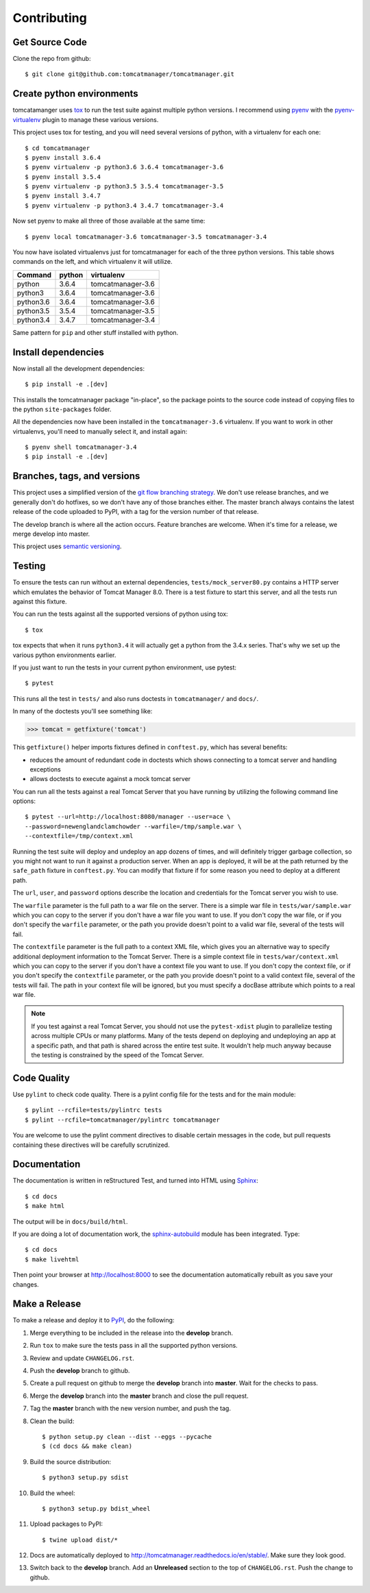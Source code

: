 Contributing
============

Get Source Code
---------------

Clone the repo from github::

		$ git clone git@github.com:tomcatmanager/tomcatmanager.git


Create python environments
--------------------------

tomcatamanger uses `tox <https://tox.readthedocs.io/en/latest/>`_ to run
the test suite against multiple python versions. I recommend using `pyenv
<https://github.com/pyenv/pyenv>`_ with the `pyenv-virtualenv
<https://github.com/pyenv/pyenv-virtualenv>`_ plugin to manage these
various versions.

This project uses tox for testing, and you will need several versions of
python, with a virtualenv for each one::

    $ cd tomcatmanager
    $ pyenv install 3.6.4
    $ pyenv virtualenv -p python3.6 3.6.4 tomcatmanager-3.6
    $ pyenv install 3.5.4
    $ pyenv virtualenv -p python3.5 3.5.4 tomcatmanager-3.5
    $ pyenv install 3.4.7
    $ pyenv virtualenv -p python3.4 3.4.7 tomcatmanager-3.4

Now set pyenv to make all three of those available at the same time::

    $ pyenv local tomcatmanager-3.6 tomcatmanager-3.5 tomcatmanager-3.4

You now have isolated virtualenvs just for tomcatmanager for each of the
three python versions. This table shows commands on the left, and which
virtualenv it will utilize.

=========  ======  =================
Command    python  virtualenv
=========  ======  =================
python     3.6.4   tomcatmanager-3.6
python3    3.6.4   tomcatmanager-3.6
python3.6  3.6.4   tomcatmanager-3.6
python3.5  3.5.4   tomcatmanager-3.5
python3.4  3.4.7   tomcatmanager-3.4
=========  ======  =================

Same pattern for ``pip`` and other stuff installed with python.


Install dependencies
--------------------

Now install all the development dependencies::

    $ pip install -e .[dev]

This installs the tomcatmanager package "in-place", so the package points
to the source code instead of copying files to the python
``site-packages`` folder.

All the dependencies now have been installed in the ``tomcatmanager-3.6``
virtualenv. If you want to work in other virtualenvs, you'll need to manually
select it, and install again::

   $ pyenv shell tomcatmanager-3.4
   $ pip install -e .[dev]


Branches, tags, and versions
----------------------------

This project uses a simplified version of the `git flow branching
strategy <http://nvie.com/posts/a-successful-git-branching-model/>`_. We
don't use release branches, and we generally don't do hotfixes, so we
don't have any of those branches either. The master branch always
contains the latest release of the code uploaded to PyPI, with a tag for
the version number of that release.

The develop branch is where all the action occurs. Feature branches are
welcome. When it's time for a release, we merge develop into master.

This project uses `semantic versioning <http://semver.org/>`_.


Testing
-------

To ensure the tests can run without an external dependencies,
``tests/mock_server80.py`` contains a HTTP server which emulates
the behavior of Tomcat Manager 8.0. There is a test fixture to start
this server, and all the tests run against this fixture.

You can run the tests against all the supported versions of python using tox::

    $ tox

tox expects that when it runs ``python3.4`` it will actually get a python from
the 3.4.x series. That's why we set up the various python environments earlier.

If you just want to run the tests in your current python environment, use pytest::

	$ pytest

This runs all the test in ``tests/`` and also runs doctests in
``tomcatmanager/`` and ``docs/``.

In many of the doctests you'll see something like:

>>> tomcat = getfixture('tomcat')

This ``getfixture()`` helper imports fixtures defined in ``conftest.py``,
which has several benefits:

- reduces the amount of redundant code in doctests which shows connecting
  to a tomcat server and handling exceptions
- allows doctests to execute against a mock tomcat server

You can run all the tests against a real Tomcat Server that you have running
by utilizing the following command line options::

   $ pytest --url=http://localhost:8080/manager --user=ace \
   --password=newenglandclamchowder --warfile=/tmp/sample.war \
   --contextfile=/tmp/context.xml

Running the test suite will deploy and undeploy an app dozens of times, and
will definitely trigger garbage collection, so you might not want to run it
against a production server. When an app is deployed, it will be at the
path returned by the ``safe_path`` fixture in ``conftest.py``. You can
modify that fixture if for some reason you need to deploy at a different
path.

The ``url``, ``user``, and ``password`` options describe the location and
credentials for the Tomcat server you wish to use.

The ``warfile`` parameter is the full path to a war file on the server.
There is a simple war file in ``tests/war/sample.war`` which you can copy
to the server if you don't have a war file you want to use. If you don't
copy the war file, or if you don't specify the ``warfile`` parameter, or
the path you provide doesn't point to a valid war file, several of the
tests will fail.

The ``contextfile`` parameter is the full path to a context XML file, which
gives you an alternative way to specify additional deployment information
to the Tomcat Server. There is a simple context file in
``tests/war/context.xml`` which you can copy to the server if you don't
have a context file you want to use. If you don't copy the context file, or
if you don't specify the ``contextfile`` parameter, or the path you provide
doesn't point to a valid context file, several of the tests will fail. The
path in your context file will be ignored, but you must specify a
docBase attribute which points to a real war file.

.. note::

   If you test against a real Tomcat Server, you should not use the
   ``pytest-xdist`` plugin to parallelize testing across multiple CPUs or
   many platforms. Many of the tests depend on deploying and undeploying an
   app at a specific path, and that path is shared across the entire test
   suite. It wouldn't help much anyway because the testing is constrained
   by the speed of the Tomcat Server.


Code Quality
------------

Use ``pylint`` to check code quality. There is a pylint config file for the
tests and for the main module::

   $ pylint --rcfile=tests/pylintrc tests
   $ pylint --rcfile=tomcatmanager/pylintrc tomcatmanager

You are welcome to use the pylint comment directives to disable certain
messages in the code, but pull requests containing these directives will be
carefully scrutinized.


Documentation
-------------

The documentation is written in reStructured Test, and turned into HTML using
`Sphinx <http://www.sphinx-doc.org>`_::

   $ cd docs
   $ make html

The output will be in ``docs/build/html``.

If you are doing a lot of documentation work, the `sphinx-autobuild
<https://github.com/GaretJax/sphinx-autobuild>`_ module has been integrated.
Type::

   $ cd docs
   $ make livehtml

Then point your browser at `<http://localhost:8000>`_ to see the
documentation automatically rebuilt as you save your changes.


Make a Release
--------------

To make a release and deploy it to `PyPI
<https://pypi.python.org/pypi>`_, do the following:

1. Merge everything to be included in the release into the **develop** branch.

2. Run ``tox`` to make sure the tests pass in all the supported python versions.

3. Review and update ``CHANGELOG.rst``.

4. Push the **develop** branch to github.

5. Create a pull request on github to merge the **develop** branch into **master**. Wait
   for the checks to pass.

6. Merge the **develop** branch into the **master** branch and close the pull request.

7. Tag the **master** branch with the new version number, and push the tag.

8. Clean the build::

    $ python setup.py clean --dist --eggs --pycache
    $ (cd docs && make clean)
   
9. Build the source distribution::

    $ python3 setup.py sdist

10. Build the wheel::

    $ python3 setup.py bdist_wheel

11. Upload packages to PyPI::

    $ twine upload dist/*

12. Docs are automatically deployed to http://tomcatmanager.readthedocs.io/en/stable/.
    Make sure they look good.

13. Switch back to the **develop** branch. Add an **Unreleased** section to the top of ``CHANGELOG.rst``. Push the change to github.
